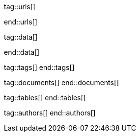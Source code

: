 // ~/document_base_folder/000_includes
//  Asciidoc attribute includes:                 attributes.asciidoc
// -----------------------------------------------------------------------------


// URLS, local references to internal|external web links (macro link:)
// -----------------------------------------------------------------------------
tag::urls[]

:atom-editor--home:                               https://atom.io/

:j1-kickstart-wiad--meet-and-greet:               /pages/public/learn/kickstarter/web_in_a_day/meet_and_greet/
:j1-kickstart-wiad--getting-prepared:             /pages/public/learn/kickstarter/web_in_a_day/getting_prepared/
:j1-kickstart-wiad--first-awesome-web:            /pages/public/learn/kickstarter/web_in_a_day/a_first_awesome_web/
:j1-kickstart-wiad--writing-articles:             /pages/public/learn/kickstarter/web_in_a_day/writing_articles/
:j1-kickstart-wiad--writing-blog-posts:           /pages/public/learn/kickstarter/web_in_a_day/writing_blog_posts/
:j1-kickstart-wiad--design-your-site:             /pages/public/learn/kickstarter/web_in_a_day/design_your_site/
:j1-kickstart-wiad--using-git:                    /pages/public/learn/kickstarter/web_in_a_day/using_git/
:j1-kickstart-wiad--document-skeleton:            /pages/public/learn/kickstarter/web_in_a_day/document_skeleton/
:j1-kickstart-wiad--wrapping-up:                  /pages/public/learn/kickstarter/web_in_a_day/wrapping_up/

:j1-kickstart-wiad--questions:                    /pages/public/learn/kickstarter/web_in_a_day/questions/
:j1-kickstart-wiad--question-1:                   /pages/public/learn/kickstarter/web_in_a_day/questions/#1-question
:j1-kickstart-wiad--question-2:                   /pages/public/learn/kickstarter/web_in_a_day/questions/#2-question
:j1-kickstart-wiad--question-3:                   /pages/public/learn/kickstarter/web_in_a_day/questions/#3-question
:j1-kickstart-wiad--question-4:                   /pages/public/learn/kickstarter/web_in_a_day/questions/#4-question
:j1-kickstart-wiad--question-5:                   /pages/public/learn/kickstarter/web_in_a_day/questions/#5-question
:j1-kickstart-wiad--question-6:                   /pages/public/learn/kickstarter/web_in_a_day/questions/#6-question
:j1-kickstart-wiad--question-7:                   /pages/public/learn/kickstarter/web_in_a_day/questions/#7-question
:j1-kickstart-wiad--question-8:                   /pages/public/learn/kickstarter/web_in_a_day/questions/#8-question
:j1-kickstart-wiad--question-9:                   /pages/public/learn/kickstarter/web_in_a_day/questions/#9-question
:j1-kickstart-wiad--question-10:                  /pages/public/learn/kickstarter/web_in_a_day/questions/#10-question
:j1-kickstart-wiad--question-11:                  /pages/public/learn/kickstarter/web_in_a_day/questions/#11-question
:j1-kickstart-wiad--question-12:                  /pages/public/learn/kickstarter/web_in_a_day/questions/#12-question
:j1-kickstart-wiad--question-13:                  /pages/public/learn/kickstarter/web_in_a_day/questions/#13-question
:j1-kickstart-wiad--question-14:                  /pages/public/learn/kickstarter/web_in_a_day/questions/#14-question
:j1-kickstart-wiad--question-15:                  /pages/public/learn/kickstarter/web_in_a_day/questions/#15-question
:j1-kickstart-wiad--question-16:                  /pages/public/learn/kickstarter/web_in_a_day/questions/#16-question
:j1-kickstart-wiad--question-17:                  /pages/public/learn/kickstarter/web_in_a_day/questions/#17-question
:j1-kickstart-wiad--question-18:                  /pages/public/learn/kickstarter/web_in_a_day/questions/#18-question
:j1-kickstart-wiad--question-19:                  /pages/public/learn/kickstarter/web_in_a_day/questions/#19-question
:j1-kickstart-wiad--question-20:                  /pages/public/learn/kickstarter/web_in_a_day/questions/#20-question
:j1-kickstart-wiad--question-21:                  /pages/public/learn/kickstarter/web_in_a_day/questions/#21-question
:j1-kickstart-wiad--question-22:                  /pages/public/learn/kickstarter/web_in_a_day/questions/#22-question
:j1-kickstart-wiad--question-23:                  /pages/public/learn/kickstarter/web_in_a_day/questions/#23-question
:j1-kickstart-wiad--question-24:                  /pages/public/learn/kickstarter/web_in_a_day/questions/#24-question
:j1-kickstart-wiad--question-25:                  /pages/public/learn/kickstarter/web_in_a_day/questions/#25-question
:j1-kickstart-wiad--question-26:                  /pages/public/learn/kickstarter/web_in_a_day/questions/#26-question
:j1-kickstart-wiad--question-27:                  /pages/public/learn/kickstarter/web_in_a_day/questions/#27-question
:j1-kickstart-wiad--question-28:                  /pages/public/learn/kickstarter/web_in_a_day/questions/#28-question
:j1-kickstart-wiad--question-29:                  /pages/public/learn/kickstarter/web_in_a_day/questions/#29-question
:j1-kickstart-wiad--question-30:                  /pages/public/learn/kickstarter/web_in_a_day/questions/#30-question

:j1-kickstart-wiad--answers:                      /pages/public/learn/kickstarter/web_in_a_day/answers/
:j1-kickstart-wiad--answer-1:                     /pages/public/learn/kickstarter/web_in_a_day/answers/#1-answer
:j1-kickstart-wiad--answer-2:                     /pages/public/learn/kickstarter/web_in_a_day/answers/#2-answer
:j1-kickstart-wiad--answer-3:                     /pages/public/learn/kickstarter/web_in_a_day/answers/#3-answer
:j1-kickstart-wiad--answer-4:                     /pages/public/learn/kickstarter/web_in_a_day/answers/#4-answer
:j1-kickstart-wiad--answer-5:                     /pages/public/learn/kickstarter/web_in_a_day/answers/#5-answer
:j1-kickstart-wiad--answer-6:                     /pages/public/learn/kickstarter/web_in_a_day/answers/#6-answer
:j1-kickstart-wiad--answer-7:                     /pages/public/learn/kickstarter/web_in_a_day/answers/#7-answer
:j1-kickstart-wiad--answer-8:                     /pages/public/learn/kickstarter/web_in_a_day/answers/#8-answer
:j1-kickstart-wiad--answer-9:                     /pages/public/learn/kickstarter/web_in_a_day/answers/#9-answer
:j1-kickstart-wiad--answer-10:                    /pages/public/learn/kickstarter/web_in_a_day/answers/#10-answer
:j1-kickstart-wiad--answer-11:                    /pages/public/learn/kickstarter/web_in_a_day/answers/#11-answer
:j1-kickstart-wiad--answer-12:                    /pages/public/learn/kickstarter/web_in_a_day/answers/#12-answer
:j1-kickstart-wiad--answer-13:                    /pages/public/learn/kickstarter/web_in_a_day/answers/#13-answer
:j1-kickstart-wiad--answer-14:                    /pages/public/learn/kickstarter/web_in_a_day/answers/#14-answer
:j1-kickstart-wiad--answer-15:                    /pages/public/learn/kickstarter/web_in_a_day/answers/#15-answer
:j1-kickstart-wiad--answer-16:                    /pages/public/learn/kickstarter/web_in_a_day/answers/#16-answer
:j1-kickstart-wiad--answer-17:                    /pages/public/learn/kickstarter/web_in_a_day/answers/#17-answer
:j1-kickstart-wiad--answer-18:                    /pages/public/learn/kickstarter/web_in_a_day/answers/#18-answer
:j1-kickstart-wiad--answer-19:                    /pages/public/learn/kickstarter/web_in_a_day/answers/#19-answer
:j1-kickstart-wiad--answer-20:                    /pages/public/learn/kickstarter/web_in_a_day/answers/#20-answer
:j1-kickstart-wiad--answer-21:                    /pages/public/learn/kickstarter/web_in_a_day/answers/#21-answer
:j1-kickstart-wiad--answer-22:                    /pages/public/learn/kickstarter/web_in_a_day/answers/#22-answer
:j1-kickstart-wiad--answer-23:                    /pages/public/learn/kickstarter/web_in_a_day/answers/#23-answer
:j1-kickstart-wiad--answer-24:                    /pages/public/learn/kickstarter/web_in_a_day/answers/#24-answer
:j1-kickstart-wiad--answer-25:                    /pages/public/learn/kickstarter/web_in_a_day/answers/#25-answer
:j1-kickstart-wiad--answer-26:                    /pages/public/learn/kickstarter/web_in_a_day/answers/#26-answer
:j1-kickstart-wiad--answer-27:                    /pages/public/learn/kickstarter/web_in_a_day/answers/#27-answer
:j1-kickstart-wiad--answer-28:                    /pages/public/learn/kickstarter/web_in_a_day/answers/#28-answer
:j1-kickstart-wiad--answer-29:                    /pages/public/learn/kickstarter/web_in_a_day/answers/#29-answer
:j1-kickstart-wiad--answer-30:                    /pages/public/learn/kickstarter/web_in_a_day/answers/#30-answer

:j1--download-gem-rubygems:                       https://rubygems.org/gems/j1-template

:nodejs--downloads:                               https://nodejs.org/de/download/
:nodejs--download-v12-22-win-x64-msi:             https://nodejs.org/dist/latest-v12.x/node-v12.22.0-x64.msi

:rubygems--home:                                  https://rubygems.org/
:rubyinstaller--home:                             https://rubyinstaller.org/
:ruby--download-v27-devkit:                       https://github.com/oneclick/rubyinstaller2/releases/download/RubyInstaller-2.7.2-1/rubyinstaller-devkit-2.7.2-1-x64.exe

:vs-code-editor--home:                            https://code.visualstudio.com/

:wikipedia-en--filename:                          https://en.wikipedia.org/wiki/Filename

:url-cloudcannon--install-jekyll-on-windows:      https://learn.cloudcannon.com/jekyll/install-jekyll-on-windows/
:url-cloudcannon--jekyll-file-structure:          https://learn.cloudcannon.com/jekyll/jekyll-file-structure/

:url-digitalocean--jekyll-tutorials:              https://www.digitalocean.com/community/tags/jekyll

:url-jekyll--install-jekyll:                      https://jekyllrb.com/docs/installation/
:url-jekyll--docs-configuration:                  https://jekyllrb.com/docs/configuration/

:url-nodejs--learn:                               https://nodejs.dev/learn
:url-ruby-lang--intro:                            https://www.ruby-lang.org/en/documentation/quickstart/

:url-vs-code--de-language-pack:                   https://marketplace.visualstudio.com/items?itemName=MS-CEINTL.vscode-language-pack-de#:~:text=You%20can%20override%20the%20default,the%20Configure%20Display%20Language%20command.

:url-vs-home--en:                                 https://visualstudio.microsoft.com/en/

end::urls[]

// DATA, local references to data elements (asciidoc extensions)
// -----------------------------------------------------------------------------
tag::data[]

:data-kickstart-wiad--static-web-access:          "pages/kickstarter/web_in_a_day/100_meet_and_greet/100-static-web-access.jpg, Accessing scheme for a static web"
:data-kickstart-wiad--dynamic-web-access:         "pages/kickstarter/web_in_a_day/100_meet_and_greet/110-dynamic-web-access.jpg, Accessing scheme for a dynamic web"

:data-kickstart-wiad--tools-flow:                 "pages/kickstarter/web_in_a_day/110_getting_prepared/100-tools-flow.jpg, Flow to create a website using J1"
:data-kickstart-wiad--tool-versions:              "pages/kickstarter/web_in_a_day/110_getting_prepared/110-cmd-check-tool-versions.jpg, Example of installed tool versions"

:data-kickstart-wiad--seo-results-gh-pages:       "pages/kickstarter/web_in_a_day/100_meet_and_greet/200-lh-preview-gh-pages.png, SEO measures (Google Lighthouse) of a J1 Starter Web at Github Pages (jekyll-one-org.github.io)"

:data-kickstart-wiad--starter-web:                "pages/kickstarter/web_in_a_day/200_first_awesome_web/100-starter-web-1280x800.jpg, The J1 build-in Starter Web"

:data-kickstart-wiad--atom-starter-web:           "pages/kickstarter/web_in_a_day/200_first_awesome_web/100-atom-j1-project-1280x800.jpg, Starter Web loaded by Atom Editor"

:data-kickstart-wiad--atom-project-search:        "pages/kickstarter/web_in_a_day/200_first_awesome_web/200-atom-search-in-project-1280x800.jpg, Search the project folder (Atom)"

:data-kickstart-wiad--atom-home-page-1:           "pages/kickstarter/web_in_a_day/200_first_awesome_web/300-atom-edit-home-page-html-1-1280x800.jpg, Home page in production mode (index.html)"

:data-kickstart-wiad--blog-navigator-1:           "pages/kickstarter/web_in_a_day/200_first_awesome_web/400-blog-navigator-1280x800.jpg, J1 Blog Navigator"

:data-kickstart-wiad--processing-chain-1:         "pages/kickstarter/web_in_a_day/300_writing_articles/100-processing-chain-1-1280x800.jpg, Processing chain (simplified)"
:data-kickstart-wiad--processing-chain-2:         "pages/kickstarter/web_in_a_day/300_writing_articles/100-processing-chain-2-1280x800.jpg, Processing chain (Liquid + Asciidoc includes)"

:data-windows--create-a-link-1:                   "pages/kickstarter/web_in_a_day/110_getting_prepared/200-create-a-link-1.jpg, Run a create link dialog"
:data-windows--create-a-link-2:                   "pages/kickstarter/web_in_a_day/110_getting_prepared/200-create-a-link-2.jpg, Type in the command to be linked"
:data-windows--create-a-link-3:                   "pages/kickstarter/web_in_a_day/110_getting_prepared/200-create-a-link-3.jpg, Name the link"
:data-windows--create-a-link-4:                   "pages/kickstarter/web_in_a_day/110_getting_prepared/200-create-a-link-4.jpg, Configure the link properties to run elevated"

:data-windows--explorer-folder-nodejs:            "pages/kickstarter/web_in_a_day/110_getting_prepared/300-explorer-devtools.jpg, Install folder for NodeJS"

:data-windows--uac-control:                       "pages/kickstarter/web_in_a_day/110_getting_prepared/200-uac-control.jpg, UAC control dialog"

:data-windows--system-properties-dialog-1:        "pages/kickstarter/web_in_a_day/110_getting_prepared/500-system-properties-dialog-1.jpg, System Properties dialog"
:data-windows--system-properties-dialog-2:        "pages/kickstarter/web_in_a_day/110_getting_prepared/500-system-properties-dialog-2.jpg, Environment Variables"
:data-windows--system-properties-dialog-3:        "pages/kickstarter/web_in_a_day/110_getting_prepared/500-system-properties-dialog-3.jpg, Add new environment variable for userized GEMs"


:data-nodejs--installer-dialog-1:                 "pages/kickstarter/web_in_a_day/110_getting_prepared/300-nodejs-install-1.jpg, Welcome message"
:data-nodejs--installer-dialog-2:                 "pages/kickstarter/web_in_a_day/110_getting_prepared/300-nodejs-install-2.jpg, License agreement"
:data-nodejs--installer-dialog-3:                 "pages/kickstarter/web_in_a_day/110_getting_prepared/300-nodejs-install-3.jpg, Destination folder"
:data-nodejs--installer-dialog-4:                 "pages/kickstarter/web_in_a_day/110_getting_prepared/300-nodejs-install-4.jpg, Package selection"
:data-nodejs--installer-dialog-5:                 "pages/kickstarter/web_in_a_day/110_getting_prepared/300-nodejs-install-5.jpg, Additional tools"
:data-nodejs--installer-dialog-6:                 "pages/kickstarter/web_in_a_day/110_getting_prepared/300-nodejs-install-6.jpg, Install dialog"
:data-nodejs--installer-dialog-7:                 "pages/kickstarter/web_in_a_day/110_getting_prepared/300-nodejs-install-7.jpg, UAC dialog to finally install NodeJS"
:data-nodejs--installer-dialog-8:                 "pages/kickstarter/web_in_a_day/110_getting_prepared/300-nodejs-install-8.jpg, Completion message"
:data-nodejs--installer-dialog-9:                 "pages/kickstarter/web_in_a_day/110_getting_prepared/300-nodejs-install-9.jpg, Installed files for NodeJS"

:data-ruby--installer-dialog-1:                   "pages/kickstarter/web_in_a_day/110_getting_prepared/400-ruby-install-1.jpg, Destination folder"
:data-ruby--installer-dialog-2:                   "pages/kickstarter/web_in_a_day/110_getting_prepared/400-ruby-install-2.jpg, Package selection"
:data-ruby--installer-dialog-3:                   "pages/kickstarter/web_in_a_day/110_getting_prepared/400-ruby-install-3.jpg, Install the DevKit"

:data-library--folders-1:                         "pages/kickstarter/web_in_a_day/110_getting_prepared/600-library-folders-1.jpg, Library folder hierarchy"

end::data[]


// TAGS, local asciidoc attributes (variables)
// -----------------------------------------------------------------------------
tag::tags[]
end::tags[]

// DOCUMENTS, local document resources
// -----------------------------------------------------------------------------
tag::documents[]
end::documents[]


// TABLES, local table resources
// -----------------------------------------------------------------------------
tag::tables[]
end::tables[]


// AUTHORS, local author information (e.g. article)
// -----------------------------------------------------------------------------
tag::authors[]
end::authors[]
